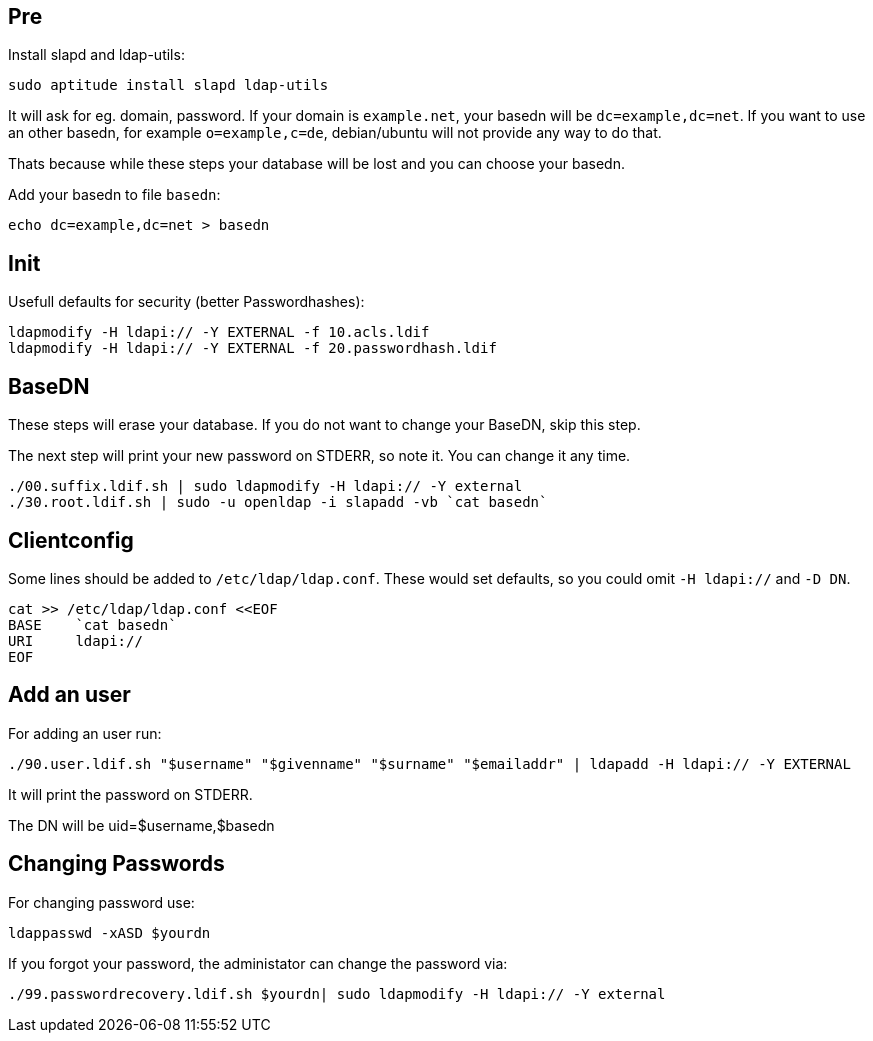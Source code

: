 Pre
---

Install slapd and ldap-utils:

	sudo aptitude install slapd ldap-utils

It will ask for eg. domain, password.
If your domain is `example.net`, your basedn will be `dc=example,dc=net`.
If you want to use an other basedn, for example `o=example,c=de`,
debian/ubuntu will not provide any way to do that.

Thats because while these steps your database will be lost and you can choose your basedn.

Add your basedn to file `basedn`:

	echo dc=example,dc=net > basedn

Init
----

Usefull defaults for security (better Passwordhashes):

	ldapmodify -H ldapi:// -Y EXTERNAL -f 10.acls.ldif
	ldapmodify -H ldapi:// -Y EXTERNAL -f 20.passwordhash.ldif

BaseDN
------

These steps will erase your database.
If you do not want to change your BaseDN, skip this step.

The next step will print your new password on STDERR, so note it.
You can change it any time.

	./00.suffix.ldif.sh | sudo ldapmodify -H ldapi:// -Y external
	./30.root.ldif.sh | sudo -u openldap -i slapadd -vb `cat basedn`

Clientconfig
------------

Some lines should be added to `/etc/ldap/ldap.conf`.
These would set defaults, so you could omit `-H ldapi://` and `-D DN`.

	cat >> /etc/ldap/ldap.conf <<EOF
	BASE    `cat basedn`
	URI     ldapi://
	EOF

Add an user
-----------

For adding an user run:

	./90.user.ldif.sh "$username" "$givenname" "$surname" "$emailaddr" | ldapadd -H ldapi:// -Y EXTERNAL

It will print the password on STDERR.

The DN will be uid=$username,$basedn

Changing Passwords
------------------

For changing password use:

	ldappasswd -xASD $yourdn

If you forgot your password, the administator can change the password via:

	./99.passwordrecovery.ldif.sh $yourdn| sudo ldapmodify -H ldapi:// -Y external
